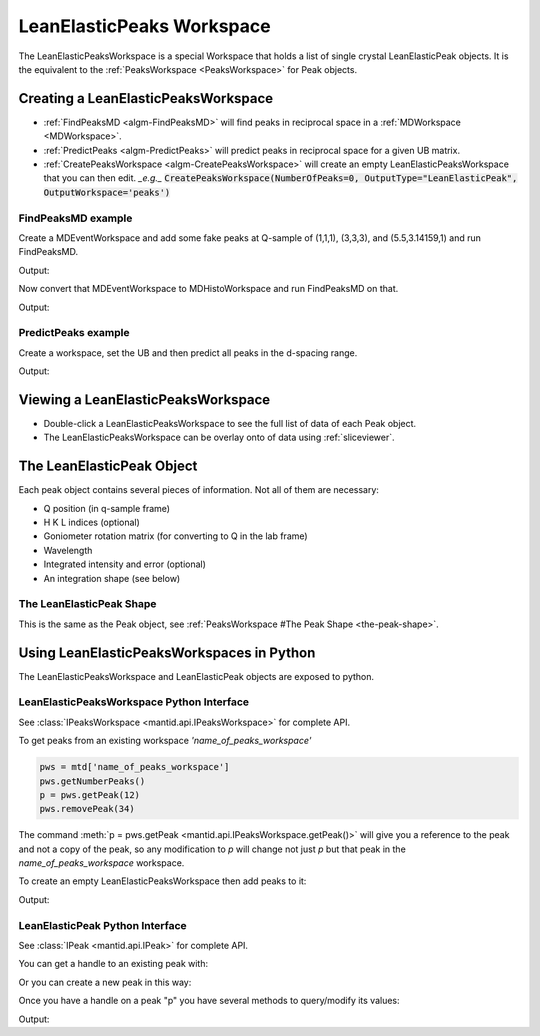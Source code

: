 .. _LeanElasticPeaksWorkspace:

LeanElasticPeaks Workspace
==========================

The LeanElasticPeaksWorkspace is a special Workspace that holds a list
of single crystal LeanElasticPeak objects. It is the equivalent to the
:ref:`PeaksWorkspace <PeaksWorkspace>` for Peak objects.

Creating a LeanElasticPeaksWorkspace
------------------------------------

* :ref:`FindPeaksMD <algm-FindPeaksMD>` will find peaks in reciprocal space in a :ref:`MDWorkspace <MDWorkspace>`.
* :ref:`PredictPeaks <algm-PredictPeaks>` will predict peaks in reciprocal space for a given UB matrix.
* :ref:`CreatePeaksWorkspace <algm-CreatePeaksWorkspace>` will create an empty LeanElasticPeaksWorkspace that you can then edit. *_e.g._* :code:`CreatePeaksWorkspace(NumberOfPeaks=0, OutputType="LeanElasticPeak", OutputWorkspace='peaks')`

FindPeaksMD example
~~~~~~~~~~~~~~~~~~~

Create a MDEventWorkspace and add some fake peaks at Q-sample of
(1,1,1), (3,3,3), and (5.5,3.14159,1) and run FindPeaksMD.

.. testcode:: findpeaksmd

   CreateMDWorkspace(Dimensions='3', Extents='0,10,0,10,0,10',
                     Names='Q_sample_x,Q_sample_y,Q_sample_z',
                     Units='rlu,rlu,rlu',
                     Frames='QSample,QSample,QSample',
		     OutputWorkspace='MDE')
   FakeMDEventData('MDE', PeakParams='10000,1,1,1,0.2')
   FakeMDEventData('MDE', PeakParams='100000,3,3,3,0.3')
   FakeMDEventData('MDE', PeakParams='1000,5.5,3.14159,1,0.1')

   peaks=FindPeaksMD('MDE',
                     DensityThresholdFactor=1,
                     PeakDistanceThreshold=1)

   for n in range(peaks.getNumberPeaks()):
       p = peaks.getPeak(n)
       print(f"Peak {n} - Q-sample = {p.getQSampleFrame()} - bin count = {p.getBinCount()}")

Output:

.. testoutput:: findpeaksmd

   Peak 0 - Q-sample = [5.50233,3.1408,1.00067] - bin count = 1000.0
   Peak 1 - Q-sample = [2.91935,3.07936,2.91857] - bin count = 503.0
   Peak 2 - Q-sample = [1.00319,1.00183,1.00097] - bin count = 181.0

Now convert that MDEventWorkspace to MDHistoWorkspace and run FindPeaksMD on that.

.. testcode:: findpeaksmd

   BinMD('MDE', OutputWorkspace='MDH',
         AlignedDim0='Q_sample_x,0,10,100',
         AlignedDim1='Q_sample_y,0,10,100',
         AlignedDim2='Q_sample_z,0,10,100')

   peaks2=FindPeaksMD('MDH',
                      DensityThresholdFactor=1,
                      PeakDistanceThreshold=1)

   for n in range(peaks2.getNumberPeaks()):
       p = peaks2.getPeak(n)
       print(f"Peak {n} - Q-sample = {p.getQSampleFrame()} - bin count = {p.getBinCount():.2f}")

Output:

.. testoutput:: findpeaksmd

   Peak 0 - Q-sample = [3.15,2.85,3.15] - bin count = 1.43
   Peak 1 - Q-sample = [0.95,0.95,1.05] - bin count = 0.39
   Peak 2 - Q-sample = [5.45,3.15,0.95] - bin count = 0.18


PredictPeaks example
~~~~~~~~~~~~~~~~~~~~

Create a workspace, set the UB and then predict all peaks in the d-spacing range.

.. testcode:: predictpeaks

   ws=CreatePeaksWorkspace()
   SetUB(ws,a=5,b=5,c=7,gamma=120)
   peaks = PredictPeaks(ws, OutputType='LeanElasticPeak', CalculateWavelength=False, MinDSpacing=2.5, MaxDSpacing=3.5)
   for n in range(peaks.getNumberPeaks()):
       p = peaks.getPeak(n)
       print(f"Peak {n:>2} - d-spacing = {p.getDSpacing():.2f} - HKL = {p.getHKL()}")

Output:

.. testoutput:: predictpeaks

   Peak  0 - d-spacing = 2.50 - HKL = [-2,1,0]
   Peak  1 - d-spacing = 2.50 - HKL = [-1,-1,0]
   Peak  2 - d-spacing = 2.72 - HKL = [-1,0,-2]
   Peak  3 - d-spacing = 2.72 - HKL = [-1,0,2]
   Peak  4 - d-spacing = 2.72 - HKL = [-1,1,-2]
   Peak  5 - d-spacing = 2.72 - HKL = [-1,1,2]
   Peak  6 - d-spacing = 2.50 - HKL = [-1,2,0]
   Peak  7 - d-spacing = 2.72 - HKL = [0,-1,-2]
   Peak  8 - d-spacing = 2.72 - HKL = [0,-1,2]
   Peak  9 - d-spacing = 3.50 - HKL = [0,0,-2]
   Peak 10 - d-spacing = 3.50 - HKL = [0,0,2]
   Peak 11 - d-spacing = 2.72 - HKL = [0,1,-2]
   Peak 12 - d-spacing = 2.72 - HKL = [0,1,2]
   Peak 13 - d-spacing = 2.50 - HKL = [1,-2,0]
   Peak 14 - d-spacing = 2.72 - HKL = [1,-1,-2]
   Peak 15 - d-spacing = 2.72 - HKL = [1,-1,2]
   Peak 16 - d-spacing = 2.72 - HKL = [1,0,-2]
   Peak 17 - d-spacing = 2.72 - HKL = [1,0,2]
   Peak 18 - d-spacing = 2.50 - HKL = [1,1,0]
   Peak 19 - d-spacing = 2.50 - HKL = [2,-1,0]

Viewing a LeanElasticPeaksWorkspace
-----------------------------------

* Double-click a LeanElasticPeaksWorkspace to see the full list of data of each Peak object.
* The LeanElasticPeaksWorkspace can be overlay onto of data using :ref:`sliceviewer`.

The LeanElasticPeak Object
--------------------------

Each peak object contains several pieces of information. Not all of them are necessary:

* Q position (in q-sample frame)
* H K L indices (optional)
* Goniometer rotation matrix (for converting to Q in the lab frame)
* Wavelength
* Integrated intensity and error (optional)
* An integration shape (see below)

The LeanElasticPeak Shape
~~~~~~~~~~~~~~~~~~~~~~~~~

This is the same as the Peak object, see :ref:`PeaksWorkspace #The Peak Shape
<the-peak-shape>`.

Using LeanElasticPeaksWorkspaces in Python
------------------------------------------

The LeanElasticPeaksWorkspace and LeanElasticPeak objects are exposed to python.

LeanElasticPeaksWorkspace Python Interface
~~~~~~~~~~~~~~~~~~~~~~~~~~~~~~~~~~~~~~~~~~

See :class:`IPeaksWorkspace <mantid.api.IPeaksWorkspace>` for
complete API.

To get peaks from an existing workspace `'name_of_peaks_workspace'`

.. code-block:: python

    pws = mtd['name_of_peaks_workspace']
    pws.getNumberPeaks()
    p = pws.getPeak(12)
    pws.removePeak(34)

The command :meth:`p = pws.getPeak
<mantid.api.IPeaksWorkspace.getPeak()>` will give you a reference to
the peak and not a copy of the peak, so any modification to `p` will
change not just `p` but that peak in the `name_of_peaks_workspace`
workspace.

To create an empty LeanElasticPeaksWorkspace then add peaks to it:

.. testsetup:: createpeaks

   from mantid.kernel import V3D

.. testcode:: createpeaks

   peaks = CreatePeaksWorkspace(NumberOfPeaks=0, OutputType="LeanElasticPeak")
   p0 = peaks.createPeakQSample([1,1,1])
   peaks.addPeak(p0)
   SetUB(peaks, a=2, b=2, c=2)
   p1 = peaks.createPeakHKL([1,2,3])
   peaks.addPeak(p1)
   for n in range(2):
       peak = peaks.getPeak(n)
       print('Peak {} hkl = {:.0f}{:.0f}{:.0f} q_sample = {}'.format(n, peak.getH(), peak.getK(), peak.getL(), peak.getQSampleFrame()))

Output:

.. testoutput:: createpeaks

   Peak 0 hkl = 000 q_sample = [1,1,1]
   Peak 1 hkl = 123 q_sample = [6.28319,9.42478,3.14159]


LeanElasticPeak Python Interface
~~~~~~~~~~~~~~~~~~~~~~~~~~~~~~~~

See :class:`IPeak <mantid.api.IPeak>` for complete API.

You can get a handle to an existing peak with:

.. testcode:: createpeaks

    p = peaks.getPeak(1)

Or you can create a new peak in this way:

.. testcode:: createpeaks

    qsample = V3D(1.23, 3.45, 2.22) # Q in the sample frame of the peak
    p = peaks.createPeakQSample(qsample)
    # The peak can later be added to the workspace
    peaks.addPeak(p)

Once you have a handle on a peak "p" you have several methods to query/modify its values:

.. testcode:: createpeaks

    p.setHKL(-5, 4, 3)
    hkl = p.getHKL()
    print("hkl =", hkl)

    q = p.getQSampleFrame()
    print("q =", q)

    p.setIntensity(1000.0)
    p.setSigmaIntensity(31.6)
    counts = p.getIntensity()
    print("counts =", counts)

    wl = p.getWavelength()
    print("wl = {:.2f}".format(wl))
    d = p.getDSpacing()
    print("d = {:.2f}".format(d))
    shape = p.getPeakShape()
    print("shape =", shape.shapeName())

Output:

.. testoutput:: createpeaks

    hkl = [-5,4,3]
    q = [1.23,3.45,2.22]
    counts = 1000.0
    wl = 1.52
    d = 1.47
    shape = none

.. categories:: Concepts
